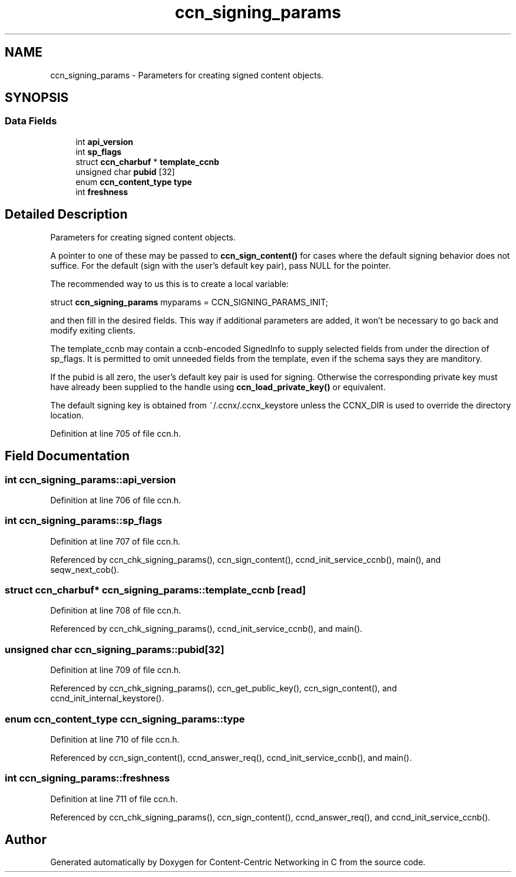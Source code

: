 .TH "ccn_signing_params" 3 "14 Sep 2011" "Version 0.4.1" "Content-Centric Networking in C" \" -*- nroff -*-
.ad l
.nh
.SH NAME
ccn_signing_params \- Parameters for creating signed content objects.  

.PP
.SH SYNOPSIS
.br
.PP
.SS "Data Fields"

.in +1c
.ti -1c
.RI "int \fBapi_version\fP"
.br
.ti -1c
.RI "int \fBsp_flags\fP"
.br
.ti -1c
.RI "struct \fBccn_charbuf\fP * \fBtemplate_ccnb\fP"
.br
.ti -1c
.RI "unsigned char \fBpubid\fP [32]"
.br
.ti -1c
.RI "enum \fBccn_content_type\fP \fBtype\fP"
.br
.ti -1c
.RI "int \fBfreshness\fP"
.br
.in -1c
.SH "Detailed Description"
.PP 
Parameters for creating signed content objects. 

A pointer to one of these may be passed to \fBccn_sign_content()\fP for cases where the default signing behavior does not suffice. For the default (sign with the user's default key pair), pass NULL for the pointer.
.PP
The recommended way to us this is to create a local variable:
.PP
struct \fBccn_signing_params\fP myparams = CCN_SIGNING_PARAMS_INIT;
.PP
and then fill in the desired fields. This way if additional parameters are added, it won't be necessary to go back and modify exiting clients.
.PP
The template_ccnb may contain a ccnb-encoded SignedInfo to supply selected fields from under the direction of sp_flags. It is permitted to omit unneeded fields from the template, even if the schema says they are manditory.
.PP
If the pubid is all zero, the user's default key pair is used for signing. Otherwise the corresponding private key must have already been supplied to the handle using \fBccn_load_private_key()\fP or equivalent.
.PP
The default signing key is obtained from ~/.ccnx/.ccnx_keystore unless the CCNX_DIR is used to override the directory location. 
.PP
Definition at line 705 of file ccn.h.
.SH "Field Documentation"
.PP 
.SS "int \fBccn_signing_params::api_version\fP"
.PP
Definition at line 706 of file ccn.h.
.SS "int \fBccn_signing_params::sp_flags\fP"
.PP
Definition at line 707 of file ccn.h.
.PP
Referenced by ccn_chk_signing_params(), ccn_sign_content(), ccnd_init_service_ccnb(), main(), and seqw_next_cob().
.SS "struct \fBccn_charbuf\fP* \fBccn_signing_params::template_ccnb\fP\fC [read]\fP"
.PP
Definition at line 708 of file ccn.h.
.PP
Referenced by ccn_chk_signing_params(), ccnd_init_service_ccnb(), and main().
.SS "unsigned char \fBccn_signing_params::pubid\fP[32]"
.PP
Definition at line 709 of file ccn.h.
.PP
Referenced by ccn_chk_signing_params(), ccn_get_public_key(), ccn_sign_content(), and ccnd_init_internal_keystore().
.SS "enum \fBccn_content_type\fP \fBccn_signing_params::type\fP"
.PP
Definition at line 710 of file ccn.h.
.PP
Referenced by ccn_sign_content(), ccnd_answer_req(), ccnd_init_service_ccnb(), and main().
.SS "int \fBccn_signing_params::freshness\fP"
.PP
Definition at line 711 of file ccn.h.
.PP
Referenced by ccn_chk_signing_params(), ccn_sign_content(), ccnd_answer_req(), and ccnd_init_service_ccnb().

.SH "Author"
.PP 
Generated automatically by Doxygen for Content-Centric Networking in C from the source code.
